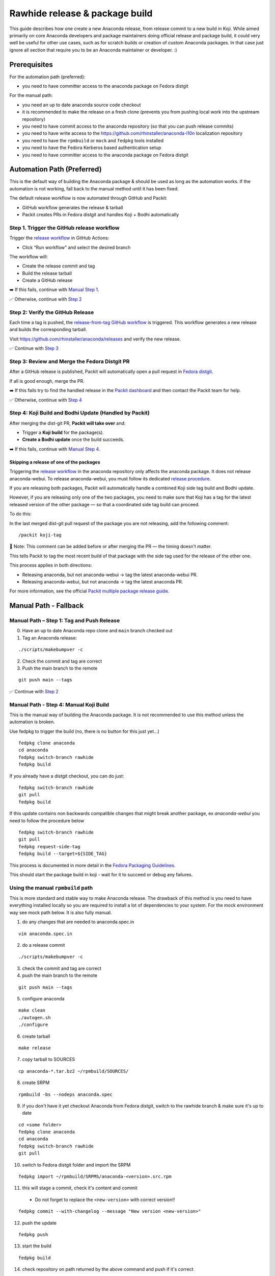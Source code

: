 Rawhide release & package build
===============================

This guide describes how one create a new Anaconda release, from release commit to a new build in Koji.
While aimed primarily on core Anaconda developers and package maintainers doing official release and package build,
it could very well be useful for other use cases, such as for scratch builds or creation of custom Anaconda packages.
In that case just ignore all section that require you to be an Anaconda maintainer or developer. :)

Prerequisites
-------------

For the automation path (preferred):

- you need to have committer access to the anaconda package on Fedora distgit

For the manual path:

- you need an up to date anaconda source code checkout
- it is recommended to make the release on a fresh clone (prevents you from pushing local work into the upstream repository)
- you need to have commit access to the anaconda repository (so that you can push release commits)
- you need to have write access to the https://github.com/rhinstaller/anaconda-l10n localization repository
- you need to have the ``rpmbuild`` or ``mock`` and ``fedpkg`` tools installed
- you need to have the Fedora Kerberos based authentication setup
- you need to have committer access to the anaconda package on Fedora distgit

Automation Path (Preferred)
---------------------------
This is the default way of building the Anaconda package & should be used as long as the automation works.
If the automation is not working, fall back to the manual method until it has been fixed.

The default release workflow is now automated through GitHub and Packit:

- GitHub workflow generates the release & tarball
- Packit creates PRs in Fedora distgit and handles Koji + Bodhi automatically

Step 1. Trigger the GitHub release workflow
^^^^^^^^^^^^^^^^^^^^^^^^^^^^^^^^^^^^^^^^^^^

Trigger the `release workflow <https://github.com/rhinstaller/anaconda/actions/workflows/release-automatically.yml>`_ in GitHub Actions:

- Click “Run workflow" and select the desired branch

The workflow will:

- Create the release commit and tag
- Build the release tarball
- Create a GitHub release

➡️  If this fails, continue with `Manual Step 1 <#manual-path-step-1-tag-and-push-release>`_.

✅ Otherwise, continue with `Step 2 <#step-2-verify-the-github-release>`_

Step 2: Verify the GitHub Release
^^^^^^^^^^^^^^^^^^^^^^^^^^^^^^^^^

Each time a tag is pushed, the `release-from-tag GitHub workflow <https://github.com/rhinstaller/anaconda/actions/workflows/release-from-tag.yml>`_
is triggered. This workflow generates a new release and builds the corresponding tarball.

Visit https://github.com/rhinstaller/anaconda/releases and verify the new release.

✅ Continue with `Step 3 <#step-3-review-and-merge-the-fedora-distgit-pr>`_


Step 3: Review and Merge the Fedora Distgit PR
^^^^^^^^^^^^^^^^^^^^^^^^^^^^^^^^^^^^^^^^^^^^^^

After a GitHub release is published, Packit will automatically open a pull request in `Fedora distgit
<https://src.fedoraproject.org/rpms/anaconda/pull-requests>`_.

If all is good enough, merge the PR.

➡️  If this fails try to find the handled release in the `Packit dashboard <https://dashboard.packit.dev/projects/github.com/rhinstaller/anaconda>`_
and then contact the Packit team for help.

✅ Otherwise, continue with `Step 4 <#step-4-koji-build-and-bodhi-update-handled-by-packit>`_

Step 4: Koji Build and Bodhi Update (Handled by Packit)
^^^^^^^^^^^^^^^^^^^^^^^^^^^^^^^^^^^^^^^^^^^^^^^^^^^^^^^

After merging the dist-git PR, **Packit will take over** and:

- Trigger a **Koji build** for the package(s).
- **Create a Bodhi update** once the build succeeds.

➡️  If this fails, continue with `Manual Step 4 <#manual-path-step-4-manual-koji-build>`_.

Skipping a release of one of the packages 
"""""""""""""""""""""""""""""""""""""""""

Triggering the `release workflow <https://github.com/rhinstaller/anaconda/actions/workflows/release-automatically.yml>`_
in the anaconda repository only affects the anaconda package. It does not release anaconda-webui. To
release anaconda-webui, you must follow its dedicated `release procedure
<https://github.com/rhinstaller/anaconda-webui/blob/main/docs/release.rst>`_.

If you are releasing both packages, Packit will automatically handle a combined Koji side tag build
and Bodhi update.

However, if you are releasing only one of the two packages, you need to make sure that Koji has a
tag for the latest released version of the other package — so that a coordinated side tag
build can proceed.

To do this:

In the last merged dist-git pull request of the package you are not releasing, add the following
comment::

    /packit koji-tag

📝 Note: This comment can be added before or after merging the PR — the timing doesn’t matter.

This tells Packit to tag the most recent build of that package with the side tag used for the
release of the other one.

This process applies in both directions:

* Releasing anaconda, but not anaconda-webui → tag the latest anaconda-webui PR.

* Releasing anaconda-webui, but not anaconda → tag the latest anaconda PR.


For more information, see the official `Packit multiple package release guide
<https://packit.dev/docs/fedora-releases-guide/releasing-multiple-packages#skipping-release-of-some-packages>`_.


Manual Path - Fallback
----------------------

Manual Path – Step 1: Tag and Push Release
^^^^^^^^^^^^^^^^^^^^^^^^^^^^^^^^^^^^^^^^^^

0. Have an up to date Anaconda repo clone and ``main`` branch checked out

1. Tag an Anaconda release:

::

    ./scripts/makebumpver -c

2. Check the commit and tag are correct

3. Push the main branch to the remote

::

      git push main --tags

✅ Continue with `Step 2 <#step-2-verify-the-github-release>`_

Manual Path - Step 4: Manual Koji Build
^^^^^^^^^^^^^^^^^^^^^^^^^^^^^^^^^^^^^^^

This is the manual way of building the Anaconda package. It is not recommended to use this method unless the automation is broken.

Use fedpkg to trigger the build (no, there is no button for this just yet...)

::

      fedpkg clone anaconda
      cd anaconda
      fedpkg switch-branch rawhide
      fedpkg build

If you already have a distgit checkout, you can do just:

::

      fedpkg switch-branch rawhide
      git pull
      fedpkg build

If this update contains non backwards compatible changes that might break another package, ex
`anaconda-webui` you need to follow the procedure below

::

      fedpkg switch-branch rawhide
      git pull
      fedpkg request-side-tag
      fedpkg build --target=${SIDE_TAG}

This process is documented in more detail in the
`Fedora Packaging Guidelines <https://docs.fedoraproject.org/en-US/package-maintainers/Package_Update_Guide/#multiple_packages>`_.

This should start the package build in koji - wait for it to succeed or debug any failures.

Using the manual ``rpmbuild`` path
^^^^^^^^^^^^^^^^^^^^^^^^^^^^^^^^^^

This is more standard and stable way to make Anaconda release. The drawback of this method is you need to have
everything installed locally so you are required to install a lot of dependencies to your system. For the mock
environment way see mock path below. It is also fully manual.


1. do any changes that are needed to anaconda.spec.in

::

   vim anaconda.spec.in

2. do a release commit

::

    ./scripts/makebumpver -c

3. check the commit and tag are correct

4. push the main branch to the remote

::

    git push main --tags

5. configure anaconda

::

    make clean
    ./autogen.sh
    ./configure

6. create tarball

::

   make release

7. copy tarball to SOURCES

::

    cp anaconda-*.tar.bz2 ~/rpmbuild/SOURCES/

8. create SRPM

::

    rpmbuild -bs --nodeps anaconda.spec

9. if you don't have it yet checkout Anaconda from Fedora distgit, switch to the rawhide branch & make sure it's up to date

::

    cd <some folder>
    fedpkg clone anaconda
    cd anaconda
    fedpkg switch-branch rawhide
    git pull

10. switch to Fedora distgit folder and import the SRPM

::

    fedpkg import ~/rpmbuild/SRPMS/anaconda-<version>.src.rpm

11. this will stage a commit, check it's content and commit

 - Do not forget to replace the ``<new-version>`` with correct version!!

::

  fedpkg commit --with-changelog --message "New version <new-version>"

12. push the update

::

    fedpkg push

13. start the build

::

    fedpkg build

14. check repository on path returned by the above command and push if it's correct


Upcoming Fedora release & package build
----------------------------------------

Creating an anaconda release and build for an upcoming Fedora release is pretty similar to a Rawhide build
with a few key differences:

- the upstream project branch is named fedora-<version>
- the distgit branch is named f<version>

Bodhi updates are handled by packit, so you don't need to do this manually. In case you need to do this manually,
you can use the following steps:

1. if you don't have it yet checkout Anaconda from Fedora distgit, switch to the f<version> branch & make sure it's up to date

::

    cd <some folder>
    fedpkg clone anaconda
    fedpkg switch-branch f28
    git pull


2. create a Bodhi update from the command line (from the distgit folder)

- you can only do this once the Koji build finishes successfully
- it's also possible to create the update from the Bodhi web UI

::

    fedpkg update

Next an update template should open in your editor of choice - fill it out, save it & quite the editor.
A link to the update should be returned and you should also start getting regular spam from Bodhi when
anything remotely interesting happens with the update. :)

Releasing during a Fedora code freeze
-------------------------------------

There are two generally multi-week phases during which the upcoming Fedora release development a temporary code freeze:

- the Beta freeze
- the Final freeze

During these periods of time only accepted freeze exceptions and blocker fixes are allowed to reach the stable repository.

So don't merge any PRs to the fedora-<version> upstream branch during a Fedora freeze that don't fix a freeze exception or a release blocker.

If there is a merged PR that has not been approved for a FE or release blocker, it should be reverted before the next Anaconda build
targeting the frozen Fedora.

Branching for the next Fedora release
-------------------------------------

Anaconda uses separate branch for each Fedora release to make parallel Anaconda development for Rawhide and next Fedora release possible.
The branch is named fedora-<version>.

The branch contains release commits and any changes suitable for the given branched Fedora version.

This might be both "regular" changes merged and released outside of a freeze period as well as approved Fedora freeze-exceptions
and release blocker fixes.


Create new localization directory for Anaconda
^^^^^^^^^^^^^^^^^^^^^^^^^^^^^^^^^^^^^^^^^^^^^^

First thing which needs to be done before branching in Anaconda is to create a new localization directory which will be used by the new Anaconda branch.

Start by cloning translation repository (ideally outside of Anaconda git) and enter this repository:

::

   git clone git@github.com:rhinstaller/anaconda-l10n.git
   cd anaconda-l10n

Create a new localization directory from ``main`` directory:

::

   cp -r main f<version>

Add the new folder to git:

::

   git add f<version>

Commit these changes:

::

   git commit -m "Branch new Fedora <version> from main"

Push new localization directory. This will be automatically discovered and added by
`Weblate <https://translate.fedoraproject.org/projects/anaconda/>`_ service:

::

   git push origin


Adjust localization update automation
^^^^^^^^^^^^^^^^^^^^^^^^^^^^^^^^^^^^^

In the ``anaconda-l10n`` repository, the update automation needs to work on the new directory.

Edit the file ``.github/workflows/pot-file-update.yaml``:

::

   vim .github/workflows/pot-file-update.yaml

Update the matrix. For example, for f39 we had:

::

      matrix:
        branch: [ main, f39, rhel-9 ]
        include:
          (...)
          - branch: f39
            anaconda-branch: fedora-39
            container-tag: fedora-39

Commit these changes:

::

   git commit -m "infra: Adjust pot updates for Fedora <version>"

Push the changes:

::

   git push origin


Enable Cockpit CI for the new branch
^^^^^^^^^^^^^^^^^^^^^^^^^^^^^^^^^^^^^^^^^^^

Anaconda is using the Cockpit CI infrastructure to run Web UI test. Cockpit CI tests are triggered
automatically for all `listed <https://github.com/cockpit-project/bots/blob/main/lib/testmap.py>`_ projects and per-project branches. To enable Cockpit CI in automatic mode for the new Fedora branch, our new fedora-<version> upstream branch needs to be added under the 'rhinstaller/anaconda' key in the file. See the previous PR (for F39) to see how this is to be done:

https://github.com/cockpit-project/bots/pull/5176

How to branch Anaconda
^^^^^^^^^^^^^^^^^^^^^^

First make sure that localization branch for the next Fedora is already created.

Create the fedora-<version> upstream branch:

::

    git checkout main
    git pull
    git checkout -b fedora-<version>

Edit branch specific settings:

::

   vim .branch-variables.yml

And change content according to comments in the file.

Then rebuild everything that is templatized:

::

    make -f Makefile.am reload-infra

This should set up infrastructure and some other parts like makefile variables and pykickstart version used.

Lastly it is necessary to set up updated l10n commit hash - check the commit hash of the ``anaconda-l10n`` repo,
the one where the new f<version> folder has been added and put the hash to the ``GIT_L10N_SHA`` variable in the
``po/l10n-config.mk`` file.

This is necessary for the Web UI related translation pinning to work & l10n branching checks to pass.

Verify the changes and commit:

::

    git commit -a -m "Set up the fedora-NN branch"

After doing this, please verify that Pykickstart supports Fedora <version> and <version + 1>
if not, please file an `issue <https://github.com/pykickstart/pykickstart/issues>`_ on the
Pykickstart project. The Pykickstart support for future release of Fedora will prevent
issues during the next branching.

Check if everything is correctly set:

::

   make check-branching

If everything works correctly you can push the branch to the origin (``-u`` makes sure to setup tracking) :

::

    git checkout fedora-<version>
    git push -u origin fedora-<version>

After the branching is done, you also need to update infrastructure on the ``main`` branch. Switch to that branch:

::

    git switch main

Edit branch specific settings:

::

   vim .branch-variables.yml

In the file, set the correct branched Fedora version, then rebuild the files, check and commit.
Expect changes only in Github workflows that generate containers etc. for multiple branches.

::

    make -f Makefile.am reload-infra
    git commit -a -m "infra: Configure for the new fedora-NN branch"

Then, finally, push the updated main branch:

::

    git push origin main

Container rebuilds after branching
^^^^^^^^^^^^^^^^^^^^^^^^^^^^^^^^^^

Container rebuilds currently do not happen automatically after branching. So do not forget to rebuild
all relevant containers after Fedora branching.


How to add release version for next Fedora
^^^^^^^^^^^^^^^^^^^^^^^^^^^^^^^^^^^^^^^^^^

The current practise is to keep the Rawhide major & minor version from which the
given Anaconda was branched as-is and add a third version number (the release number
in the NVR nomenclature) and bump that when releasing a new Anaconda for the
upcoming Fedora release.

For example, for the F27 branching:

- the last Rawhide Anaconda release was 27.20
- so the first F27 Anaconda release will be 27.20.1, the next 27.20.2 and so on

First checkout the ``fedora-<version>`` upstream branch:

::

    git checkout fedora-<version>

Next add the third (release) version number:

::

    ./scripts/makebumpver -c --add-version-number

If everything looks fine (changelog, the version number & tag) push the changes to the origin:

::

    git push origin fedora-<version> --tags

Then continue with the normal Upcoming Fedora Anaconda build process.

How to bump Rawhide Anaconda version
^^^^^^^^^^^^^^^^^^^^^^^^^^^^^^^^^^^^

- major version becomes major version ``+1``
- minor version is set to 1

For example, for the F27 branching:

- at the time of branching the Rawhide version was ``27.20``
- after the bump the version is ``28.1``

Make sure you are in the Rawhide branch:

::

    git checkout main

Do the major version bump and verify that the output looks correct:

::

    ./scripts/makebumpver -c --bump-major-version

If everything looks fine (changelog, new major version & the tag) push the changes to the origin:

::

    git push origin main --tags

Then continue with the normal Rawhide Anaconda build process.


How to use a new Python version
^^^^^^^^^^^^^^^^^^^^^^^^^^^^^^^

Fedora changes Python version from time to time.

The only place where Python is explicitly listed in Anaconda code base and needs changing is in
``scripts/makeupdates``::

    # The Python site-packages path for pyanaconda.
    SITE_PACKAGES_PATH = "./usr/lib64/python3.12/site-packages/"

If this path is not correct, updates images "mysteriously stop working".

Unfortunately, Python release timing is not well aligned with Fedora, so Rawhide mostly gets
a Python release candidate (rc). This affects two things:

- Usually, the stability of the interpreter is good, but there are deprecations and removals in the
  standard library.

- Pylint often does not handle unreleased Python, because it touches private interpreter
  and library internals. The only recourse is often to disable it and wait for the official Python
  release. Fortunately, ruff handles linting too.


How to collect release notes after branched GA release
^^^^^^^^^^^^^^^^^^^^^^^^^^^^^^^^^^^^^^^^^^^^^^^^^^^^^^

Release notes are collected in ``docs/release-notes/*.rst``. When a major Fedora version goes GA,
these should be collected into the file ``docs/release-notes.rst``. To do so:

0. Work on the main branch. Edit the file. New content is added on top.
1. Create a heading for new Fedora version and subheadings for the broader areas. The previous
   entry can provide some guidance.
2. Copy the individual release notes contents into the document according to the headings, and edit
   the contents to use the same form as in the document. Don't spend too much time on formatting,
   just make sure it renders correctly.
3. Delete the individual release note files.
4. If you know there are some other major features missing, add them to the document too.
5. Commit and make a PR.

The branch used for the release is not touched. This might be surprising, but docs are always used
from the ``main`` branch.
